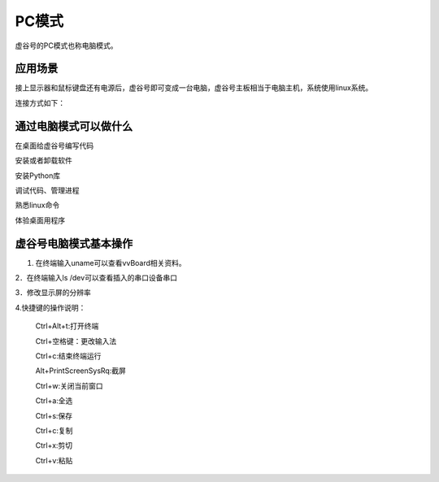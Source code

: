 
PC模式
===========================

虚谷号的PC模式也称电脑模式。

------------------------------------------------
应用场景
------------------------------------------------
接上显示器和鼠标键盘还有电源后，虚谷号即可变成一台电脑，虚谷号主板相当于电脑主机，系统使用linux系统。

连接方式如下：

.. image:: ../images/02/pc01.jpg

-------------------------------------------------
通过电脑模式可以做什么
-------------------------------------------------
在桌面给虚谷号编写代码

安装或者卸载软件

安装Python库

调试代码、管理进程

熟悉linux命令

体验桌面用程序  

------------------------------------------------
虚谷号电脑模式基本操作
------------------------------------------------
1. 在终端输入uname可以查看vvBoard相关资料。

2．在终端输入ls /dev可以查看插入的串口设备串口

3．修改显示屏的分辨率

4.快捷键的操作说明：

 Ctrl+Alt+t:打开终端
 
 Ctrl+空格键：更改输入法
 
 Ctrl+c:结束终端运行
 
 Alt+PrintScreenSysRq:截屏

 Ctrl+w:关闭当前窗口

 Ctrl+a:全选
 
 Ctrl+s:保存

 Ctrl+c:复制
 
 Ctrl+x:剪切
 
 Ctrl+v:粘贴






